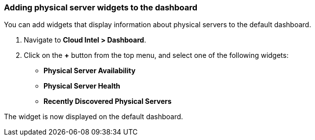 === Adding physical server widgets to the dashboard

You can add widgets that display information about physical servers to the default dashboard.

. Navigate to *Cloud Intel > Dashboard*.
. Click on the *+* button from the top menu, and select one of the following widgets:
* *Physical Server Availability*
* *Physical Server Health*
* *Recently Discovered Physical Servers*

The widget is now displayed on the default dashboard.
